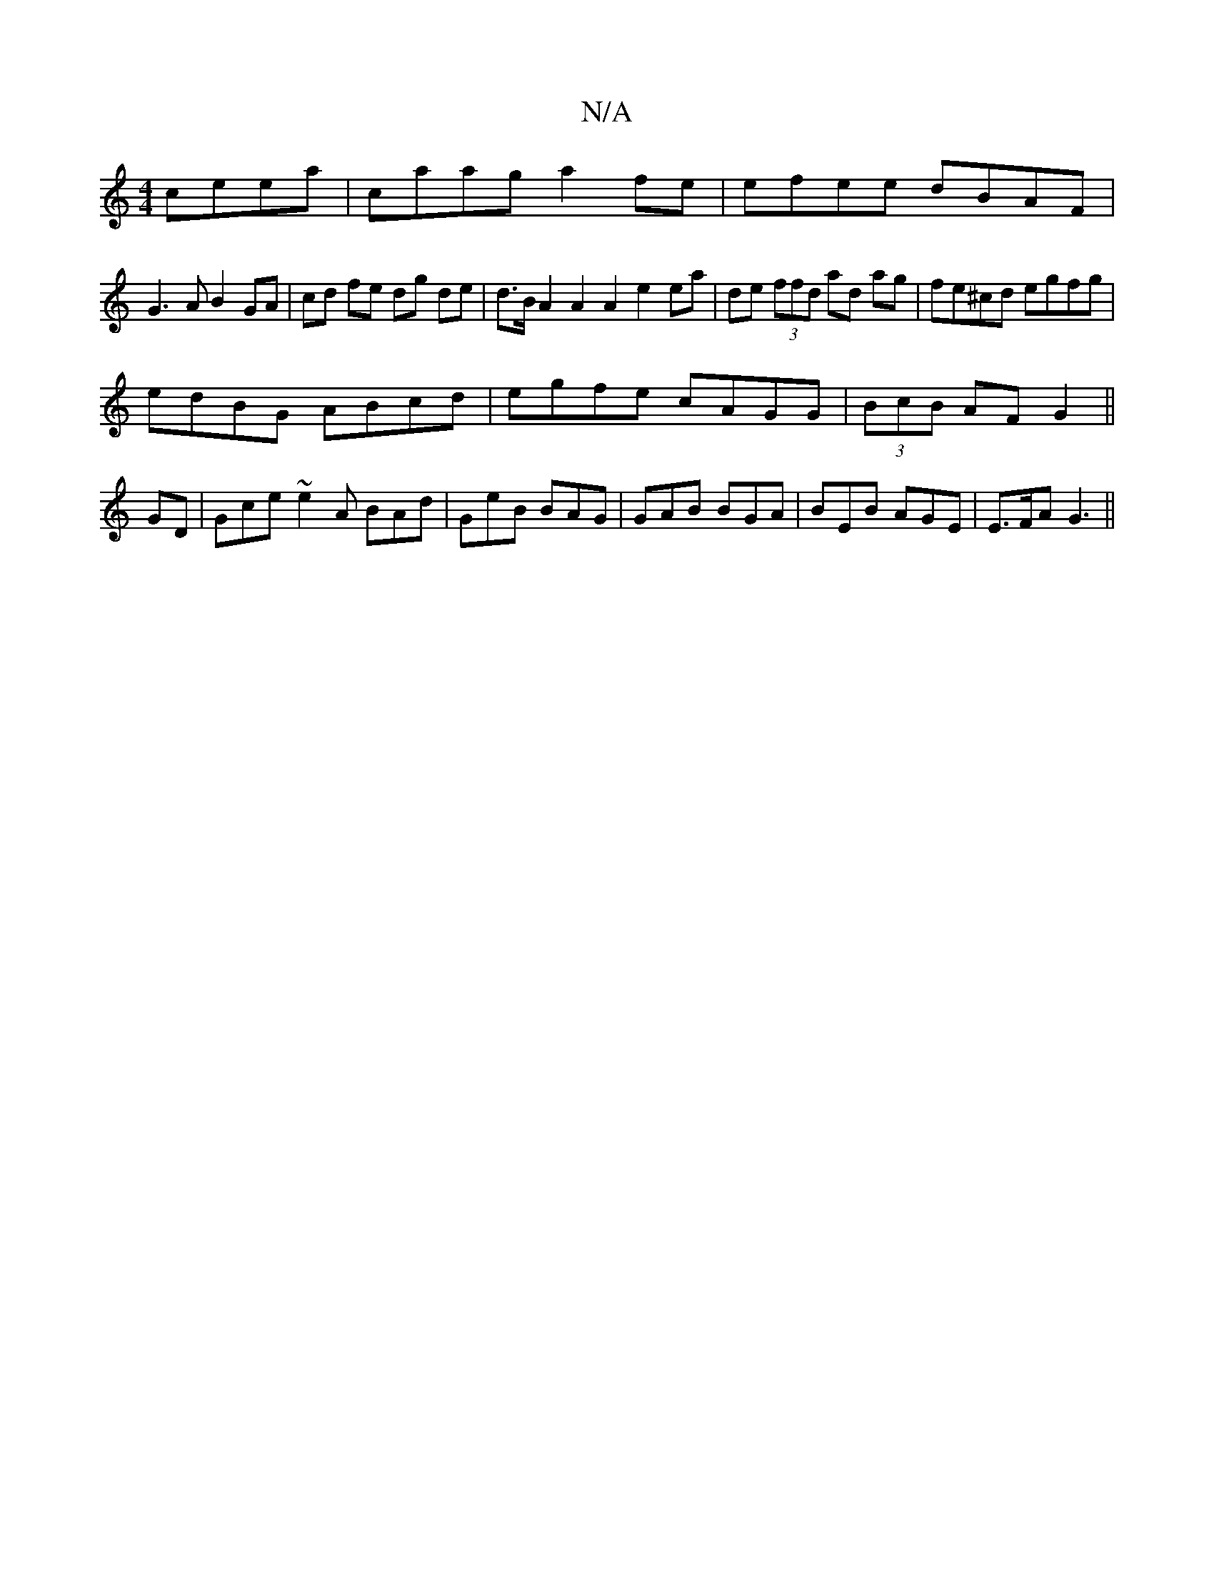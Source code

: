 X:1
T:N/A
M:4/4
R:N/A
K:Cmajor
ceea|caag a2fe|efee dBAF|
G3A B2GA|cd fe dg de|d>B A2 A2 A2 e2ea|de (3ffd ad ag|fe^cd egfg|
edBG ABcd|egfe cAGG|(3BcB AF G2 ||
GD|Gce~e2A BAd|GeB BAG|GAB BGA|BEB AGE|E>FA G3 ||

|:fdd ded|FEA dcB|A2A/
